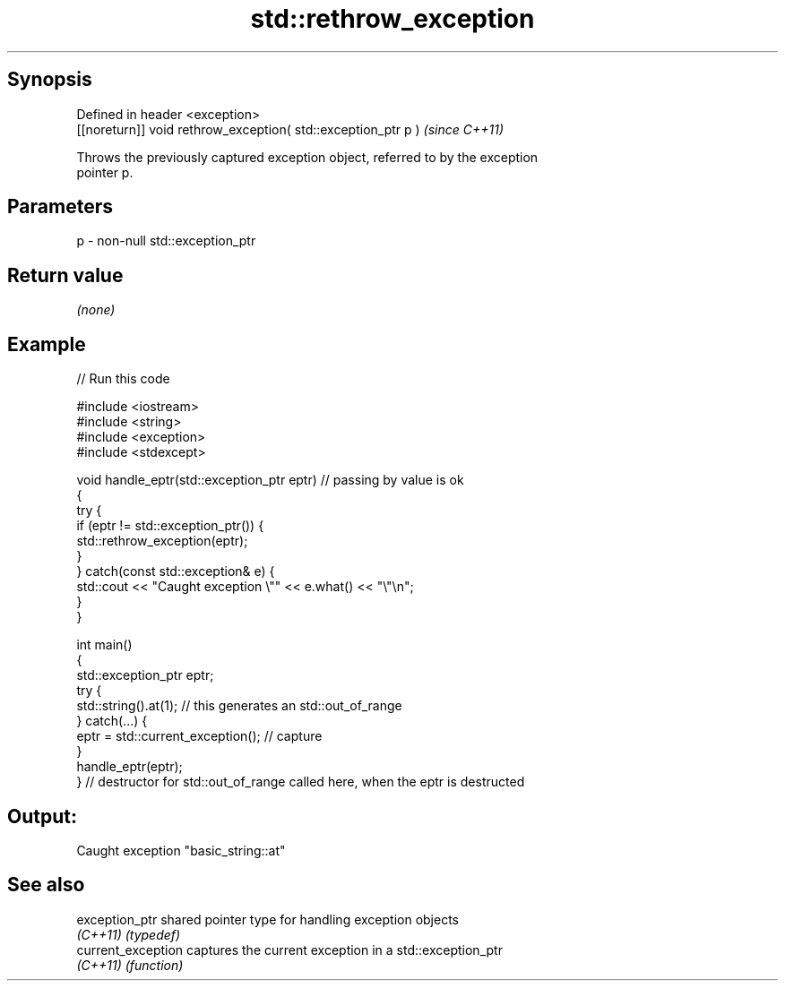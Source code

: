 .TH std::rethrow_exception 3 "Jun 28 2014" "2.0 | http://cppreference.com" "C++ Standard Libary"
.SH Synopsis
   Defined in header <exception>
   [[noreturn]] void rethrow_exception( std::exception_ptr p )  \fI(since C++11)\fP

   Throws the previously captured exception object, referred to by the exception
   pointer p.

.SH Parameters

   p - non-null std::exception_ptr

.SH Return value

   \fI(none)\fP

.SH Example

   
   
// Run this code

 #include <iostream>
 #include <string>
 #include <exception>
 #include <stdexcept>
  
 void handle_eptr(std::exception_ptr eptr) // passing by value is ok
 {
     try {
         if (eptr != std::exception_ptr()) {
             std::rethrow_exception(eptr);
         }
     } catch(const std::exception& e) {
         std::cout << "Caught exception \\"" << e.what() << "\\"\\n";
     }
 }
  
 int main()
 {
     std::exception_ptr eptr;
     try {
         std::string().at(1); // this generates an std::out_of_range
     } catch(...) {
         eptr = std::current_exception(); // capture
     }
     handle_eptr(eptr);
 } // destructor for std::out_of_range called here, when the eptr is destructed

.SH Output:

 Caught exception "basic_string::at"

.SH See also

   exception_ptr     shared pointer type for handling exception objects
   \fI(C++11)\fP           \fI(typedef)\fP 
   current_exception captures the current exception in a std::exception_ptr
   \fI(C++11)\fP           \fI(function)\fP 
